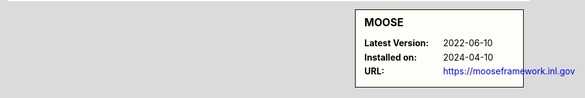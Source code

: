 .. sidebar:: MOOSE

   :Latest Version: 2022-06-10
   :Installed on: 2024-04-10
   :URL: https://mooseframework.inl.gov
